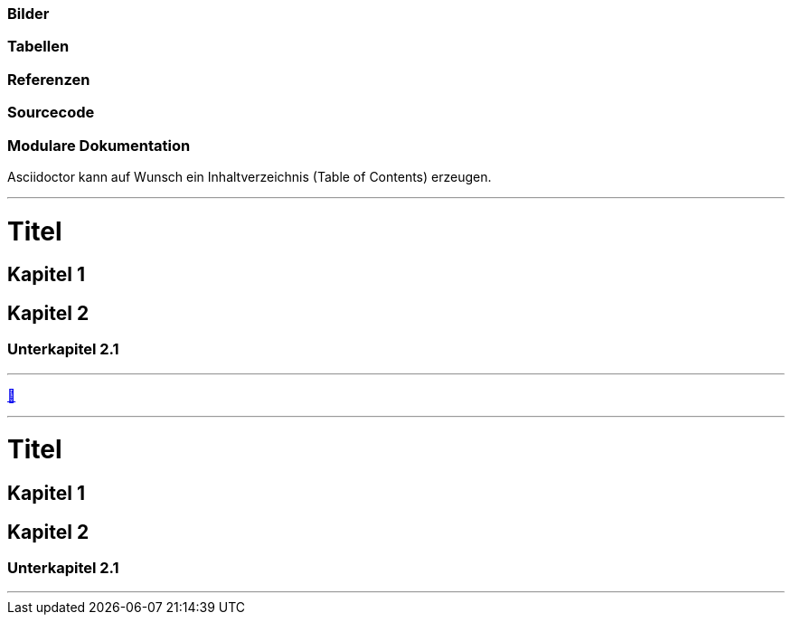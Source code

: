 ifndef::imagesdir[:imagesdir: ../images]

//Recap

=== Bilder

=== Tabellen

=== Referenzen

=== Sourcecode

=== Modulare Dokumentation

//challenge

Asciidoctor kann auf Wunsch ein Inhaltverzeichnis (Table of Contents) erzeugen.

'''
//solution
= Titel

== Kapitel 1

== Kapitel 2

=== Unterkapitel 2.1

:toc:

'''
//hint

https://docs.asciidoctor.org/asciidoc/latest/syntax-quick-reference/#automatic-toc[📖, role=docs, target=docs]

'''
// Deine Eingabe
= Titel

== Kapitel 1

== Kapitel 2

=== Unterkapitel 2.1

// rufe hier den toc auf

'''
// next task


